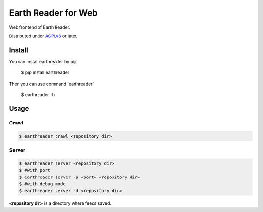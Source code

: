 Earth Reader for Web
====================

Web frontend of Earth Reader.

Distributed under `AGPLv3`__ or later.

__ http://www.gnu.org/licenses/agpl-3.0.html


Install
-------

You can install earthreader by pip

    $ pip install earthreader

Then you can use command 'earthreader'

    $ earthreader -h


Usage
-----

Crawl
~~~~~

.. code-block:: console

   $ earthreader crawl <repository dir>

Server
~~~~~~

.. code-block:: console

   $ earthreader server <repository dir>
   $ #with port
   $ earthreader server -p <port> <repository dir>
   $ #with debug mode
   $ earthreader server -d <repository dir>

**<repository dir>** is a directory where feeds saved.

